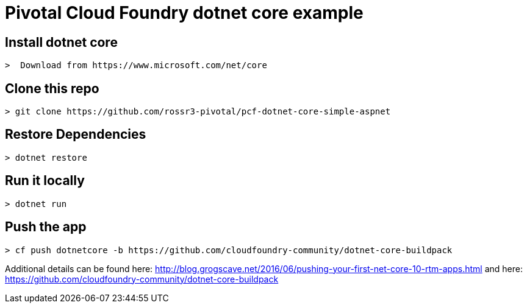 = Pivotal Cloud Foundry dotnet core example

## Install dotnet core
----
>  Download from https://www.microsoft.com/net/core
----
## Clone this repo
----
> git clone https://github.com/rossr3-pivotal/pcf-dotnet-core-simple-aspnet
----
## Restore Dependencies
----
> dotnet restore
----
## Run it locally
----
> dotnet run
----
## Push the app
---- 
> cf push dotnetcore -b https://github.com/cloudfoundry-community/dotnet-core-buildpack
----

Additional details can be found here: http://blog.grogscave.net/2016/06/pushing-your-first-net-core-10-rtm-apps.html and here: https://github.com/cloudfoundry-community/dotnet-core-buildpack 

